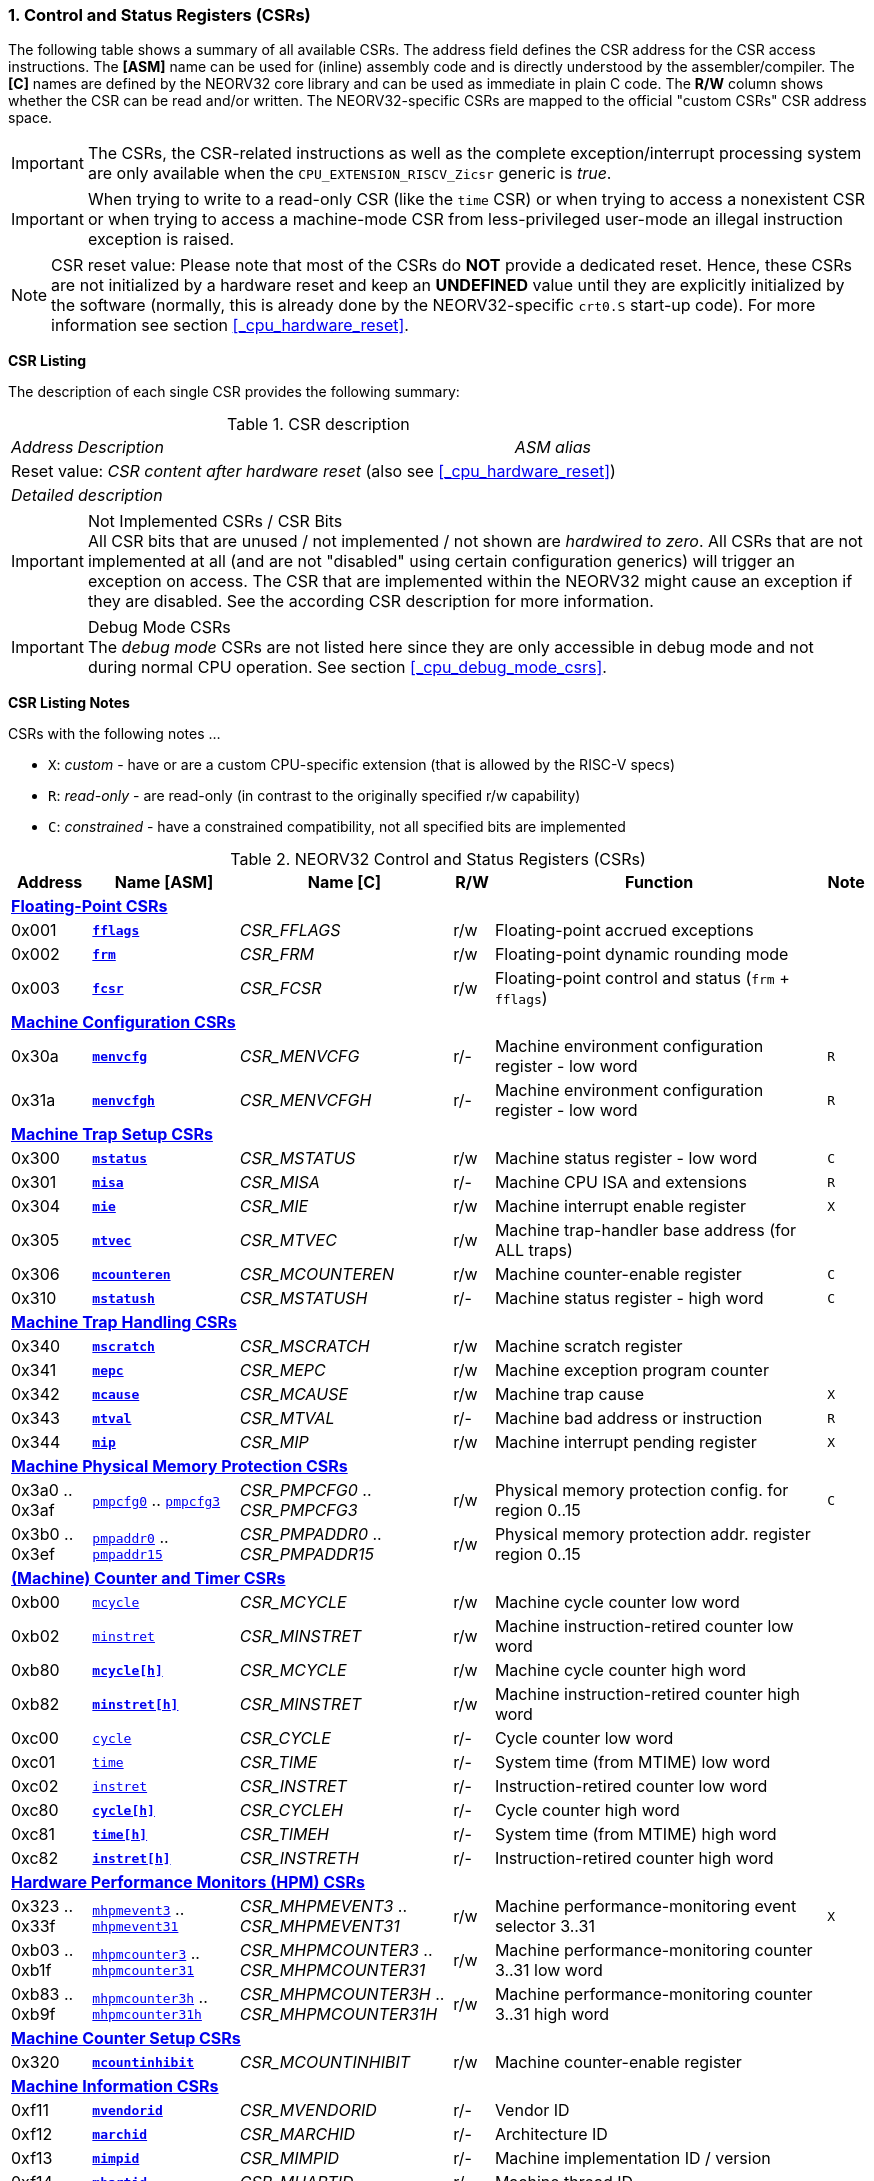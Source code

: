 <<<
:sectnums:
=== Control and Status Registers (CSRs)

The following table shows a summary of all available CSRs. The address field defines the CSR address for
the CSR access instructions. The *[ASM]* name can be used for (inline) assembly code and is directly
understood by the assembler/compiler. The *[C]* names are defined by the NEORV32 core library and can be
used as immediate in plain C code. The *R/W* column shows whether the CSR can be read and/or written.
The NEORV32-specific CSRs are mapped to the official "custom CSRs" CSR address space.

[IMPORTANT]
The CSRs, the CSR-related instructions as well as the complete exception/interrupt processing
system are only available when the `CPU_EXTENSION_RISCV_Zicsr` generic is _true_.

[IMPORTANT]
When trying to write to a read-only CSR (like the `time` CSR) or when trying to access a nonexistent
CSR or when trying to access a machine-mode CSR from less-privileged user-mode an
illegal instruction exception is raised.

[NOTE]
CSR reset value: Please note that most of the CSRs do *NOT* provide a dedicated reset. Hence,
these CSRs are not initialized by a hardware reset and keep an *UNDEFINED* value until they are
explicitly initialized by the software (normally, this is already done by the NEORV32-specific
`crt0.S` start-up code). For more information see section <<_cpu_hardware_reset>>.

**CSR Listing**

The description of each single CSR provides the following summary:

.CSR description
[cols="4,27,>7"]
[frame="topbot",grid="none"]
|=======================
| _Address_ | _Description_ | _ASM alias_
3+| Reset value: _CSR content after hardware reset_ (also see <<_cpu_hardware_reset>>)
3+| _Detailed description_
|=======================

.Not Implemented CSRs / CSR Bits
[IMPORTANT]
All CSR bits that are unused / not implemented / not shown are _hardwired to zero_. All CSRs that are not
implemented at all (and are not "disabled" using certain configuration generics) will trigger an exception on
access. The CSR that are implemented within the NEORV32 might cause an exception if they are disabled.
See the according CSR description for more information.

.Debug Mode CSRs
[IMPORTANT]
The _debug mode_ CSRs are not listed here since they are only accessible in debug mode and not during normal CPU operation.
See section <<_cpu_debug_mode_csrs>>.


<<<
// ####################################################################################################################
**CSR Listing Notes**

CSRs with the following notes ...

* `X`: _custom_ - have or are a custom CPU-specific extension (that is allowed by the RISC-V specs)
* `R`: _read-only_ - are read-only (in contrast to the originally specified r/w capability)
* `C`: _constrained_ - have a constrained compatibility, not all specified bits are implemented

.NEORV32 Control and Status Registers (CSRs)
[cols="<6,<11,<16,^3,<25,^3"]
[options="header"]
|=======================
| Address | Name [ASM] | Name [C] | R/W | Function | Note
6+^| **<<_floating_point_csrs>>**
| 0x001   | <<_fflags>>     | _CSR_FFLAGS_     | r/w | Floating-point accrued exceptions | 
| 0x002   | <<_frm>>        | _CSR_FRM_        | r/w | Floating-point dynamic rounding mode | 
| 0x003   | <<_fcsr>>       | _CSR_FCSR_       | r/w | Floating-point control and status (`frm` + `fflags`) | 
6+^| **<<_machine_configuration_csrs>>**
| 0x30a   | <<_menvcfg>>    | _CSR_MENVCFG_    | r/- | Machine environment configuration register - low word | `R`
| 0x31a   | <<_menvcfgh>>   | _CSR_MENVCFGH_   | r/- | Machine environment configuration register - low word | `R`
6+^| **<<_machine_trap_setup_csrs>>**
| 0x300   | <<_mstatus>>    | _CSR_MSTATUS_    | r/w | Machine status register - low word | `C`
| 0x301   | <<_misa>>       | _CSR_MISA_       | r/- | Machine CPU ISA and extensions | `R`
| 0x304   | <<_mie>>        | _CSR_MIE_        | r/w | Machine interrupt enable register | `X`
| 0x305   | <<_mtvec>>      | _CSR_MTVEC_      | r/w | Machine trap-handler base address (for ALL traps) | 
| 0x306   | <<_mcounteren>> | _CSR_MCOUNTEREN_ | r/w | Machine counter-enable register | `C`
| 0x310   | <<_mstatush>>   | _CSR_MSTATUSH_   | r/- | Machine status register - high word | `C`
6+^| **<<_machine_trap_handling_csrs>>**
| 0x340   | <<_mscratch>>   | _CSR_MSCRATCH_   | r/w | Machine scratch register | 
| 0x341   | <<_mepc>>       | _CSR_MEPC_       | r/w | Machine exception program counter | 
| 0x342   | <<_mcause>>     | _CSR_MCAUSE_     | r/w | Machine trap cause | `X`
| 0x343   | <<_mtval>>      | _CSR_MTVAL_      | r/- | Machine bad address or instruction | `R`
| 0x344   | <<_mip>>        | _CSR_MIP_        | r/w | Machine interrupt pending register | `X`
6+^| **<<_machine_physical_memory_protection_csrs>>**
| 0x3a0 .. 0x3af | <<_pmpcfg, `pmpcfg0`>> .. <<_pmpcfg, `pmpcfg3`>>     | _CSR_PMPCFG0_ .. _CSR_PMPCFG3_   | r/w | Physical memory protection config. for region 0..15 | `C`
| 0x3b0 .. 0x3ef | <<_pmpaddr, `pmpaddr0`>> .. <<_pmpaddr, `pmpaddr15`>> | _CSR_PMPADDR0_ .. _CSR_PMPADDR15_ | r/w | Physical memory protection addr. register region 0..15 | 
6+^| **<<_machine_counter_and_timer_csrs>>**
| 0xb00   | <<_mcycleh, `mcycle`>>      | _CSR_MCYCLE_     | r/w | Machine cycle counter low word | 
| 0xb02   | <<_minstreth, `minstret`>> | _CSR_MINSTRET_    | r/w | Machine instruction-retired counter low word | 
| 0xb80   | <<_mcycleh>>                | _CSR_MCYCLE_     | r/w | Machine cycle counter high word | 
| 0xb82   | <<_minstreth>>              | _CSR_MINSTRET_   | r/w | Machine instruction-retired counter high word |
| 0xc00   | <<_cycleh, `cycle`>>        | _CSR_CYCLE_      | r/- | Cycle counter low word | 
| 0xc01   | <<_timeh, `time`>>          | _CSR_TIME_       | r/- | System time (from MTIME) low word | 
| 0xc02   | <<_instreth, `instret`>>    | _CSR_INSTRET_    | r/- | Instruction-retired counter low word |  
| 0xc80   | <<_cycleh>>                 | _CSR_CYCLEH_     | r/- | Cycle counter high word | 
| 0xc81   | <<_timeh>>                  | _CSR_TIMEH_      | r/- | System time (from MTIME) high word | 
| 0xc82   | <<_instreth>>               | _CSR_INSTRETH_   | r/- | Instruction-retired counter high word | 
6+^| **<<_hardware_performance_monitors_hpm_csrs>>**
| 0x323 .. 0x33f | <<_mhpmevent, `mhpmevent3`>> .. <<_mhpmevent, `mhpmevent31`>>             | _CSR_MHPMEVENT3_ .. _CSR_MHPMEVENT31_       | r/w | Machine performance-monitoring event selector 3..31 | `X`
| 0xb03 .. 0xb1f | <<_mhpmcounterh, `mhpmcounter3`>> .. <<_mhpmcounterh, `mhpmcounter31`>>   | _CSR_MHPMCOUNTER3_ .. _CSR_MHPMCOUNTER31_   | r/w | Machine performance-monitoring counter 3..31 low word | 
| 0xb83 .. 0xb9f | <<_mhpmcounterh, `mhpmcounter3h`>> .. <<_mhpmcounterh, `mhpmcounter31h`>> | _CSR_MHPMCOUNTER3H_ .. _CSR_MHPMCOUNTER31H_ | r/w | Machine performance-monitoring counter 3..31 high word | 
6+^| **<<_machine_counter_setup_csrs>>**
| 0x320   | <<_mcountinhibit>> | _CSR_MCOUNTINHIBIT_ | r/w | Machine counter-enable register |
6+^| **<<_machine_information_csrs>>**
| 0xf11   | <<_mvendorid>>  | _CSR_MVENDORID_  | r/- | Vendor ID |
| 0xf12   | <<_marchid>>    | _CSR_MARCHID_    | r/- | Architecture ID |
| 0xf13   | <<_mimpid>>     | _CSR_MIMPID_     | r/- | Machine implementation ID / version |
| 0xf14   | <<_mhartid>>    | _CSR_MHARTID_    | r/- | Machine thread ID |
| 0xf15   | <<_mconfigptr>> | _CSR_MCONFIGPTR_ | r/- | Machine configuration pointer register |
6+^| **<<_neorv32_specific_csrs>>**
| 0xfc0   | <<_mxisa>>       | _CSR_MXISA_     | r/- | NEORV32-specific "extended" machine CPU ISA and extensions |
|=======================



<<<
// ####################################################################################################################
:sectnums:
==== Floating-Point CSRs

These CSRs are available if the `Zfinx` extensions is enabled (`CPU_EXTENSION_RISCV_Zfinx` is _true_).
Otherwise any access to the floating-point CSRs will raise an illegal instruction exception.


:sectnums!:
===== **`fflags`**

[cols="4,27,>7"]
[frame="topbot",grid="none"]
|=======================
| 0x001 | **Floating-point accrued exceptions** | `fflags`
3+| Reset value: _UNDEFINED_
3+| The `fflags` CSR is compatible to the RISC-V specifications. It shows the accrued ("accumulated")
exception flags in the lowest 5 bits. This CSR is only available if a floating-point CPU extension is enabled.
See the RISC-V ISA spec for more information.
|=======================


:sectnums!:
===== **`frm`**

[cols="4,27,>7"]
[frame="topbot",grid="none"]
|=======================
| 0x002 | **Floating-point dynamic rounding mode** | `frm`
3+| Reset value: _UNDEFINED_
3+| The `frm` CSR is compatible to the RISC-V specifications and is used to configure the rounding modes using
the lowest 3 bits. This CSR is only available if a floating-point CPU extension is enabled. See the RISC-V
ISA spec for more information.
|=======================


:sectnums!:
===== **`fcsr`**

[cols="4,27,>7"]
[frame="topbot",grid="none"]
|=======================
| 0x003 | **Floating-point control and status register** | `fcsr`
3+| Reset value: _UNDEFINED_
3+| The `fcsr` CSR is compatible to the RISC-V specifications. It provides combined read/write access to the
`fflags` and `frm` CSRs. This CSR is only available if a floating-point CPU extension is enabled. See the
RISC-V ISA spec for more information.
|=======================


<<<
// ####################################################################################################################
:sectnums:
==== Machine Configuration CSRs

:sectnums!:
===== **`menvcfg`**

[cols="4,27,>7"]
[frame="topbot",grid="none"]
|=======================
| 0x30a | **Machine environment configuration register** | `menvcfg`
3+| Reset value: _0x00000000_
3+| The features of this CSR are not implemented yet. The register is read-only. NOTE: This register
only exists if the `U` ISA extensions is enabled.
|=======================


:sectnums!:
===== **`menvcfgh`**

[cols="4,27,>7"]
[frame="topbot",grid="none"]
|=======================
| 0x31a | **Machine environment configuration register - high word** | `menvcfgh`
3+| Reset value: _0x00000000_
3+| The features of this CSR are not implemented yet. The register is read-only. NOTE: This register
only exists if the `U` ISA extensions is enabled.
|=======================


<<<
// ####################################################################################################################
:sectnums:
==== Machine Trap Setup CSRs

:sectnums!:
===== **`mstatus`**

[cols="4,27,>7"]
[frame="topbot",grid="none"]
|=======================
| 0x300 | **Machine status register** | `mstatus`
3+| Reset value: _0x00000000_
3+| The `mstatus` CSR is compatible to the RISC-V specifications. It shows the CPU's current execution state.
The following bits are implemented (all remaining bits are always zero and are read-only).
|=======================

.Machine status register
[cols="^1,<3,^1,<5"]
[options="header",grid="rows"]
|=======================
| Bit   | Name [C] | R/W | Function
| 21    | _CSR_MSTATUS_TW_   | r/w | **TW**: Disallows execution of `wfi` instruction in user mode when set; hardwired to zero if user-mode not implemented
| 12:11 | _CSR_MSTATUS_MPP_H_ : _CSR_MSTATUS_MPP_L_ | r/w | **MPP*: Previous machine privilege level, 11 = machine (M) level, 00 = user (U) level
| 7     | _CSR_MSTATUS_MPIE_ | r/w | **MPIE**: Previous machine global interrupt enable flag state
| 3     | _CSR_MSTATUS_MIE_  | r/w | **MIE**: Machine global interrupt enable flag
|=======================

When entering an exception/interrupt, the `MIE` flag is copied to `MPIE` and cleared afterwards. When leaving
the exception/interrupt (via the `mret` instruction), `MPIE` is copied back to `MIE`.


:sectnums!:
===== **`misa`**

[cols="4,27,>7"]
[frame="topbot",grid="none"]
|=======================
| 0x301 | **ISA and extensions** | `misa`
3+| Reset value: _defined_
3+| The `misa` CSR gives information about the actual CPU features. The lowest 26 bits show the implemented
CPU extensions. The following bits are implemented (all remaining bits are always zero and are read-only).
|=======================

[IMPORTANT]
The `misa` CSR is not fully RISC-V-compatible as it is read-only. Hence, implemented CPU
extensions cannot be switch on/off during runtime. For compatibility reasons any write access to this
CSR is simply ignored and will _NOT_ cause an illegal instruction exception.

.Machine ISA and extension register
[cols="^1,<3,^1,<5"]
[options="header",grid="rows"]
|=======================
| Bit   | Name [C] | R/W | Function
| 31:30 | _CSR_MISA_MXL_HI_EXT_ : _CSR_MISA_MXL_LO_EXT_ | r/- | **MXL**: 32-bit architecture indicator (always _01_)
| 23    | _CSR_MISA_X_EXT_ | r/- | **X**: extension bit is always set to indicate custom non-standard extensions
| 20    | _CSR_MISA_U_EXT_ | r/- | **U**: CPU extension (user mode) available, set when _CPU_EXTENSION_RISCV_U_ enabled
| 12    | _CSR_MISA_M_EXT_ | r/- | **M**: CPU extension (mul/div) available, set when _CPU_EXTENSION_RISCV_M_ enabled
| 8     | _CSR_MISA_I_EXT_ | r/- | **I**: CPU base ISA, cleared when _CPU_EXTENSION_RISCV_E_ enabled
| 4     | _CSR_MISA_E_EXT_ | r/- | **E**: CPU extension (embedded) available, set when _CPU_EXTENSION_RISCV_E_ enabled
| 2     | _CSR_MISA_C_EXT_ | r/- | **C**: CPU extension (compressed instruction) available, set when _CPU_EXTENSION_RISCV_C_ enabled
| 0     | _CSR_MISA_A_EXT_ | r/- | **A**: CPU extension (atomic memory access) available, set when _CPU_EXTENSION_RISCV_A_ enabled
|=======================

[TIP]
Machine-mode software can discover available `Z*` _sub-extensions_ (like `Zicsr` or `Zfinx`) by checking the NEORV32-specific
<<_mxisa>> CSR.


:sectnums!:
===== **`mie`**

[cols="4,27,>7"]
[frame="topbot",grid="none"]
|=======================
| 0x304 | **Machine interrupt-enable register** | `mie`
3+| Reset value: _UNDEFINED_
3+| The `mie` CSR is compatible to the RISC-V specifications and features custom extensions for the fast
interrupt channels. It is used to enabled specific interrupts sources. Please note that interrupts also have to be
globally enabled via the `CSR_MSTATUS_MIE` flag of the `mstatus` CSR. The following bits are implemented
(all remaining bits are always zero and are read-only):
|=======================

.Machine ISA and extension register
[cols="^1,<3,^1,<5"]
[options="header",grid="rows"]
|=======================
| Bit   | Name [C] | R/W | Function
| 31:16 | _CSR_MIE_FIRQ15E_ : _CSR_MIE_FIRQ0E_ | r/w | Fast interrupt channel 15..0 enable
| 11    | _CSR_MIE_MEIE_ | r/w | **MEIE**: Machine _external_ interrupt enable
| 7     | _CSR_MIE_MTIE_ | r/w | **MTIE**: Machine _timer_ interrupt enable (from _MTIME_)
| 3     | _CSR_MIE_MSIE_ | r/w | **MSIE**: Machine _software_ interrupt enable
|=======================


:sectnums!:
===== **`mtvec`**

[cols="4,27,>7"]
[frame="topbot",grid="none"]
|=======================
| 0x305 | **Machine trap-handler base address** | `mtvec`
3+| Reset value: _UNDEFINED_
3+| The `mtvec` CSR is compatible to the RISC-V specifications. It stores the base address for ALL machine
traps. Thus, it defines the main entry point for exception/interrupt handling regardless of the actual trap
source. The lowest two bits of this register are always zero and cannot be modified (= address mode only).
|=======================

.Machine trap-handler base address
[cols="^1,^1,<8"]
[options="header",grid="rows"]
|=======================
| Bit  | R/W | Function
| 31:2 | r/w | **BASE**: 4-byte aligned base address of trap base handler
| 1:0  | r/- | **MODE**: Always zero; BASE defined entry for _all_ traps
|=======================


:sectnums!:
===== **`mcounteren`**

[cols="4,27,>7"]
[frame="topbot",grid="none"]
|=======================
| 0x306 | **Machine counter enable** | `mcounteren`
3+| Reset value: _UNDEFINED_
3+| The `mcounteren` CSR is compatible to the RISC-V specifications. The bits of this CSR define which
counter/timer CSR can be accessed (read) from code running in a less-privileged modes. For example,
if user-level code tries to read from a counter/timer CSR without enabled access, an illegal instruction
exception is raised. NOTE: If the `U` ISA extension is not enabled this CSR does not exist.
|=======================

.Machine counter enable register
[cols="^1,<3,^1,<5"]
[options="header",grid="rows"]
|=======================
| Bit   | Name [C] | R/W | Function
| 31:3  | `0`                 | r/- | Always zero: user-level code is **not** allowed to read HPM counters
| 2     | _CSR_MCOUNTEREN_IR_ | r/w | **IR**: User-level code is allowed to read `cycle[h]` CSRs when set
| 1     | _CSR_MCOUNTEREN_TM_ | r/w | **TM**: User-level code is allowed to read `time[h]` CSRs when set
| 0     | _CSR_MCOUNTEREN_CY_ | r/w | **CY**: User-level code is allowed to read `instret[h]` CSRs when set
|=======================

.HPM Access
[NOTE]
Bits 3 to 31 are used to control user-level access to the <<_hardware_performance_monitors_hpm_csrs>>. In the NEORV32
CPU these bits are hardwired to zero. Hence, user-level software cannot access the HPMs. Accordingly, the
`pmcounter*[h]` CSRs are **not** implemented and any access will raise an illegal instruction exception.


:sectnums!:
===== **`mstatush`**

[cols="4,27,>7"]
[frame="topbot",grid="none"]
|=======================
| 0x310 | **Machine status register - high word** | `mstatush`
3+| Reset value: _0x00000000_
3+| The `mstatush` CSR is compatible to the RISC-V specifications. In combination with <<_mstatus>> it shows additional
execution state information. The NEORV32 `mstatush` CSR is read-only and all bits are hardwired to zero.
|=======================



<<<
// ####################################################################################################################
:sectnums:
==== Machine Trap Handling CSRs

:sectnums!:
===== **`mscratch`**

[cols="4,27,>7"]
[frame="topbot",grid="none"]
|=======================
| 0x340 | **Scratch register for machine trap handlers** | `mscratch`
3+| Reset value: _UNDEFINED_
3+| The `mscratch` CSR is compatible to the RISC-V specifications. It is a general purpose scratch register that
can be used by the exception/interrupt handler. The content pf this register after reset is undefined.
|=======================

:sectnums!:
===== **`mepc`**

[cols="4,27,>7"]
[frame="topbot",grid="none"]
|=======================
| 0x341 | **Machine exception program counter** | `mepc`
3+| Reset value: _UNDEFINED_
3+| The `mepc` CSR is compatible to the RISC-V specifications. For exceptions (like an illegal instruction) this
register provides the address of the exception-causing instruction. For Interrupt (like a machine timer
interrupt) this register provides the address of the next not-yet-executed instruction.
|=======================

:sectnums!:
===== **`mcause`**

[cols="4,27,>7"]
[frame="topbot",grid="none"]
|=======================
| 0x342 | **Machine trap cause** | `mcause`
3+| Reset value: _UNDEFINED_
3+| The `mcause` CSR is compatible to the RISC-V specifications. It show the cause ID for a taken exception.
|=======================

.Machine trap cause register
[cols="^1,^1,<8"]
[options="header",grid="rows"]
|=======================
| Bit  | R/W | Function
| 31   | r/w | **Interrupt**: `1` if the trap is caused by an interrupt (`0` if the trap is caused by an exception)
| 30:5 | r/- | _Reserved_, read as zero
| 4:0  | r/w | **Trap ID**: see <<_neorv32_trap_listing>>
|=======================

:sectnums!:
===== **`mtval`**

[cols="4,27,>7"]
[frame="topbot",grid="none"]
|=======================
| 0x343 | **Machine bad address or instruction** | `mtval`
3+| Reset value: _UNDEFINED_
3+| The `mtval` CSR is compatible to the RISC-V specifications. When a trap is triggered, the CSR shows either
the faulting address (for misaligned/faulting load/stores/fetch) or the faulting instruction itself (for illegal
instructions). For interrupts the CSR is set to zero.
|=======================

.Machine bad address or instruction register
[cols="^5,^5"]
[options="header",grid="rows"]
|=======================
| Trap cause | `mtval` content
| misaligned instruction fetch address or instruction fetch access fault | address of faulting instruction fetch
| breakpoint | program counter (= address) of faulting instruction itself
| misaligned load address, load access fault, misaligned store address or store access fault | program counter (= address) of faulting instruction itself
| illegal instruction | actual instruction word of faulting instruction
| anything else including interrupts | _0x00000000_ (always zero)
|=======================

[IMPORTAN]
The NEORV32 `mtval` CSR is read-only. However, a write access will _NOT_ raise an illegal instruction exception.

:sectnums!:
===== **`mip`**

[cols="4,27,>7"]
[frame="topbot",grid="none"]
|=======================
| 0x344 | **Machine interrupt Pending** | `mip`
3+| Reset value: _0x00000000_
3+| The `mip` CSR is compatible to the RISC-V specifications and also provides custom extensions. It shows currently _pending_ interrupts.
The bits for the standard RISC-V interrupts are read-only. Hence, these interrupts cannot be cleared using the `mip` register and must
be cleared/acknowledged within the according interrupt-generating device.
The upper 16 bits represent the status of the CPU's fast interrupt request lines (FIRQ). Once triggered, these bit have to be cleared manually by
writing zero to the according `mip` bits (in the interrupt handler routine) to clear the current interrupt request.
|=======================

.Machine interrupt pending register
[cols="^1,<3,^1,<5"]
[options="header",grid="rows"]
|=======================
| Bit | Name [C] | R/W | Function
| 31:16 | _CSR_MIP_FIRQ15P_ : _CSR_MIP_FIRQ0P_ | r/c | **FIRQxP**: Fast interrupt channel 15..0 pending; cleared request by writing 1
| 11    | _CSR_MIP_MEIP_                       | r/- | **MEIP**: Machine _external_ interrupt pending; _cleared by user-defined mechanism_
| 7     | _CSR_MIP_MTIP_                       | r/- | **MTIP**: Machine _timer_ interrupt pending; cleared by incrementing MTIME's time compare register
| 3     | _CSR_MIP_MSIP_                       | r/- | **MSIP**: Machine _software_ interrupt pending; _cleared by user-defined mechanism_
|=======================

.FIRQ Channel Mapping
[TIP]
See section <<_neorv32_specific_fast_interrupt_requests>> for the mapping of the FIRQ channels and the according
interrupt-triggering processor module.


<<<
// ####################################################################################################################
:sectnums:
==== Machine Physical Memory Protection CSRs

The available physical memory protection logic is configured via the <<_pmp_num_regions>> and
<<_pmp_min_granularity>> top entity generics. <<_pmp_num_regions>> defines the number of implemented
protection regions and thus, the implementation of the available _PMP entries_. Each PMP entry consists of an
8-bit `pmpcfg` CSR entry and a complete `pmpaddr*` CSR.
See section <<_pmp_physical_memory_protection>> for more information.

[NOTE]
If trying to access an PMP-related CSR beyond <<_pmp_num_regions>> **no illegal instruction
exception** is triggered. The according CSRs are read-only (writes are ignored) and always return zero.
However, any access beyond `pmpcfg3` or `pmpaddr15`, which are the last physically implemented registers if
<<_pmp_num_regions>> == 16, will raise an illegal instruction exception as these CSRs are not implemented at all.


:sectnums!:
===== **`pmpcfg`**

[cols="4,27,>7"]
[frame="topbot",grid="none"]
|=======================
| 0x3a0 - 0x3a3| **Physical memory protection configuration registers** | `pmpcfg0` - `pmpcfg3`
3+| Reset value: _0x00000000_
3+| The `pmpcfg*` CSRs are compatible to the RISC-V specifications. They are used to configure the protected
regions, where each `pmpcfg*` CSR provides configuration bits for four regions (8-bit per region).
The actual number of available `pmpcfg` CSRs and CSR entries is defined by the <<_pmp_num_regions>> generic.
|=======================

.Physical memory protection configuration register layout (1 entry out of 4)
[cols="^1,^3,^1,<11"]
[options="header",grid="rows"]
|=======================
| Bit | Name [C] | R/W | Function
| 7   | _PMPCFG_L_     | r/w | **L**: Lock bit, prevents further write accesses, also enforces access rights in machine-mode, can only be cleared by CPU reset
| 6:5 | -              | r/- | reserved, read as zero
| 4   | _PMPCFG_A_MSB_ | r/- .2+<| **A**: Mode configuration; only **OFF** (`00`) and **TOR** (`01`) modes are supported, any other value will map back to OFF/TOR
as the MSB is hardwired to zero
| 3   | _PMPCFG_A_LSB_ | r/w 
| 2   | _PMPCFG_X_     | r/w | **X**: Execute permission
| 1   | _PMPCFG_W_     | r/w | **W**: Write permission
| 0   | _PMPCFG_R_     | r/w | **R**: Read permission
|=======================

[WARNING]
Setting the lock bit `L` **only locks the according PMP entry** and not the PMP entries below!


:sectnums!:
===== **`pmpaddr`**

[cols="4,27,>7"]
[frame="topbot",grid="none"]
|=======================
| 0x3b0 - 0x3bf| **Physical memory protection address registers** | `pmpaddr0` - `pmpaddr15`
3+| Reset value: _UNDEFINED_
3+| The `pmpaddr*` CSRs are compatible to the RISC-V specifications. They are used to configure bits 33:2 of the PMP region's
physical memory address. The actual number of available `pmpaddr` CSRs is defined by the <<_pmp_num_regions>> generic.
|=======================

.Physical memory protection address register layout
[cols="^6,^3,<7"]
[options="header",grid="rows"]
|=======================
| Bit                                | R/W | Function
| 31:30                              | r/- | Hardwired to zero
| 29 : _log2(PMP_MIN_GRANULARITY)-2_ | r/w | Bits 31 downto _log2(PMP_MIN_GRANULARITY)_ of the region's address
| _log2(PMP_MIN_GRANULARITY)-2_ : 0  | r/- | Hardwired to zero
|=======================

[NOTE]
When configuring the PMP make sure to set `pmpaddr*` before activating the according region via
`pmpcfg*`. When changing the PMP configuration, deactivate the according region via `pmpcfg*`
before modifying `pmpaddr*`.


<<<
// ####################################################################################################################
:sectnums:
==== (Machine) Counter and Timer CSRs

The (machine) counters and timers are implemented when the `Zicntr` ISA extensions is enabled (default)
via the <<_cpu_extension_riscv_zicntr>> generic.

[NOTE]
The <<_cpu_cnt_width>> generic defines the total size of the CPU's <<_cycleh>> and <<_instreth>>
/ <<_mcycleh>> and <<_minstreth>>
counter CSRs (low and high words combined); the time CSRs are not affected by this generic. Note that any
configuration with <<_cpu_cnt_width>> less than 64 is not RISC-V compliant.

.Effective CPU counter width (`[m]cycle` & `[m]instret`)
[IMPORTANT]
If _CPU_CNT_WIDTH_ is less than 64 (the default value) and greater than or equal 32, the according
MSBs of `[m]cycleh` and `[m]instreth` are read-only and always read as zero. This configuration
will also set the _CSR_MXISA_ZXSCNT_ flag ("small counters") in the <<_mxisa>> CSR. +
 +
If _CPU_CNT_WIDTH_ is less than 32 and greater than 0, the `[m]cycleh` and `[m]instreth` CSRs are hardwired to zero
and any write access to them is ignored. Furthermore, the according MSBs of `[m]cycle` and `[m]instret` are read-only
and always read as zero. This configuration will also set the _CSR_MXISA_ZXSCNT_ flag ("small counters") in
the <<_mxisa>> CSR. +
 +
If _CPU_CNT_WIDTH_ is 0, the <<_cycleh>> and <<_instreth>> / <<_mcycleh>> and <<_minstreth>> CSRs are hardwired to zero
and any write access to them is ignored.

.Counter Increment During Debugging
[NOTE]
The `[m]cycle[h]` and `[m]instret[h]` counters do not increment when the CPU is in debug mode.
See section <<_cpu_debug_mode>> for more information.


:sectnums!:
===== **`cycle[h]`**

[cols="4,27,>7"]
[frame="topbot",grid="none"]
|=======================
| 0xc00 | **Cycle counter - low word** | `cycle`
| 0xc80 | **Cycle counter - high word** | `cycleh`
3+| Reset value: _UNDEFINED_
3+| The `cycle[h]` CSR is compatible to the RISC-V specifications. It shows the lower/upper 32-bit of the 64-bit cycle
counter. The `cycle[h]` CSR is a read-only shadowed copy of the `mcycle[h]` CSR.
|=======================


:sectnums!:
===== **`time[h]`**

[cols="4,27,>7"]
[frame="topbot",grid="none"]
|=======================
| 0xc01 | **System time - low word** | `time`
| 0xc81 | **System time - high word** | `timeh`
3+| Reset value: _UNDEFINED_
3+| The `time[h]` CSR is compatible to the RISC-V specifications. It shows the lower/upper 32-bit of the 64-bit system
time. The system time is either generated by the processor-internal _MTIME_ system timer unit (if _IO_MTIME_EN_ = _true_) or can be provided by an
external timer unit via the processor's `mtime_i` signal (if _IO_MTIME_EN_ = _false_).
CSR is read-only. Change the system time via the _MTIME_ unit.
|=======================


:sectnums!:
===== **`instret[h]`**

[cols="4,27,>7"]
[frame="topbot",grid="none"]
|=======================
| 0xc02 | **Instructions-retired counter - low word** | `instret`
| 0xc82 | **Instructions-retired counter - high word** | `instreth`
3+| Reset value: _UNDEFINED_
3+| The `instret[h]` CSR is compatible to the RISC-V specifications. It shows the lower/upper 32-bit of the 64-bit retired
instructions counter. The `instret[h]` CSR is a read-only shadowed copy of the `minstret[h]` CSR.
|=======================


:sectnums!:
===== **`mcycle[h]`**

[cols="4,27,>7"]
[frame="topbot",grid="none"]
|=======================
| 0xb00 | **Machine cycle counter - low word** | `mcycle`
| 0xb80 | **Machine cycle counter - high word** | `mcycleh`
3+| Reset value: _UNDEFINED_
3+| The `mcycle[h]` CSR is compatible to the RISC-V specifications. It shows the lower/upper 32-bit of the 64-bit cycle
counter. The `mcycle[h]` CSR can also be written when in machine mode and is mirrored to the `cycle[h]` CSR.
|=======================


:sectnums!:
===== **`minstret[h]`**

[cols="4,27,>7"]
[frame="topbot",grid="none"]
|=======================
| 0xb02 | **Machine instructions-retired counter - low word** | `minstret`
| 0xb82 | **Machine instructions-retired counter - high word** | `minstreth`
3+| Reset value: _UNDEFINED_
3+| The `minstret[h]` CSR is compatible to the RISC-V specifications. It shows the lower/upper 32-bit of the 64-bit retired
instructions counter. The `minstret[h]` CSR also be written when in machine mode and is mirrored to the `instret[h]` CSR.
|=======================



<<<
// ####################################################################################################################
:sectnums:
==== Hardware Performance Monitors (HPM) CSRs

The hardware performance monitor CSRs are implemented when the `Zihpm` ISA extension is enabled via the
<<_cpu_extension_riscv_zihpm>> generic.

The actually implemented hardware performance logic is configured via the <<_hpm_num_cnts>> top entity generic,
which defines the number of implemented performance monitors. Note that always all 28 HPM counter and configuration registers
(`mhpmcounter*[h]` and `mhpmevent*`) are implemented, but only the actually configured ones are real registers and
not hardwired to zero.

[TIP]
If trying to access an HPM-related CSR beyond <<_hpm_num_cnts>> **no illegal instruction exception is
triggered**. The according CSRs are read-only (writes are ignored) and always return zero.

[NOTE]
The HPM system only allows machine-mode access. Hence, `hpmcounter*[h]` CSR are not implemented
and any access (even) from machine mode will raise an exception. Furthermore, the according bits of <<_mcounteren>>
used to configure user-mode access to `hpmcounter*[h]` are hard-wired to zero.

The total counter width of the HPMs can be configured before synthesis via the <<_hpm_cnt_width>> generic (0..64-bit).

[NOTE]
The total LSB-aligned HPM counter size (low word CSR + high word CSR) is defined via the
<<_hpm_num_cnts>> generic (0..64-bit). If <<_hpm_num_cnts>> is less than 64, all unused MSB-aligned
bits are hardwired to zero.


.Counter Increment During Debugging
[NOTE]
All HPM counters do not increment when the CPU is in debug mode.
See section <<_cpu_debug_mode>> for more information.


:sectnums!:
===== **`mhpmevent`**

[cols="4,27,>7"]
[frame="topbot",grid="none"]
|=======================
| 0x232 -0x33f | **Machine hardware performance monitor event selector** | `mhpmevent3` - `mhpmevent31`
3+| Reset value: _UNDEFINED_
3+| The `mhpmevent*` CSRs are compatible to the RISC-V specifications. The configuration of these CSR define
the architectural events that cause the according `mhpmcounter*[h]` counters to increment. All available events are
listed in the table below. If more than one event is selected, the according counter will increment if any of
the enabled events is observed (logical OR). Note that the counter will only increment by 1 step per clock
cycle even if more than one event is observed. If the CPU is in sleep or debug mode, no HPM counter will increment
at all.
|=======================

.HPM event selector
[cols="^1,<3,^1,<5"]
[options="header",grid="rows"]
|=======================
| Bit | Name [C]               | R/W | Event
| 0   | _HPMCNT_EVENT_CY_      | r/w | active clock cycle (not in sleep)
| 1   | -                      | r/- | _not implemented, always read as zero_
| 2   | _HPMCNT_EVENT_IR_      | r/w | retired instruction (compressed or uncompressed)
| 3   | _HPMCNT_EVENT_CIR_     | r/w | retired compressed instruction
| 4   | _HPMCNT_EVENT_WAIT_IF_ | r/w | instruction fetch memory wait cycle (if more than 1 cycle memory latency)
| 5   | _HPMCNT_EVENT_WAIT_II_ | r/w | instruction issue pipeline wait cycle (if more than 1 cycle latency), caused by pipelines flushes (like taken branches)
| 6   | _HPMCNT_EVENT_WAIT_MC_ | r/w | multi-cycle ALU operation wait cycle
| 7   | _HPMCNT_EVENT_LOAD_    | r/w | memory data load operation
| 8   | _HPMCNT_EVENT_STORE_   | r/w | memory data store operation
| 9   | _HPMCNT_EVENT_WAIT_LS_ | r/w | load/store memory wait cycle (if more than 1 cycle memory latency)
| 10  | _HPMCNT_EVENT_JUMP_    | r/w | unconditional jump
| 11  | _HPMCNT_EVENT_BRANCH_  | r/w | conditional branch (taken or not taken)
| 12  | _HPMCNT_EVENT_TBRANCH_ | r/w | taken conditional branch
| 13  | _HPMCNT_EVENT_TRAP_    | r/w | entered trap (synchronous exception or interrupt)
| 14  | _HPMCNT_EVENT_ILLEGAL_ | r/w | illegal instruction exception
|=======================


:sectnums!:
===== **`mhpmcounter[h]`**

[cols="4,27,>7"]
[frame="topbot",grid="none"]
|=======================
| 0xb03 - 0xb1f | **Machine hardware performance monitor - counter low** | `mhpmcounter3` - `mhpmcounter31`
| 0xb83 - 0xb9f | **Machine hardware performance monitor - counter high** | `mhpmcounter3h` - `mhpmcounter31h`
3+| Reset value: _UNDEFINED_
3+| The `mhpmcounter*[h]` CSRs are compatible to the RISC-V specifications. These CSRs provide the lower/upper 32-
bit of arbitrary event counters. The event(s) that trigger an increment of theses counters are selected via the according
`mhpmevent*` CSRs bits.
|=======================


<<<
// ####################################################################################################################
:sectnums:
==== Machine Counter Setup CSRs

:sectnums!:
===== **`mcountinhibit`**

[cols="4,27,>7"]
[frame="topbot",grid="none"]
|=======================
| 0x320 | **Machine counter-inhibit register** | `mcountinhibit`
3+| Reset value: _UNDEFINED_
3+| The `mcountinhibit` CSR is compatible to the RISC-V specifications. The bits in this register define which
counter/timer CSR are allowed to perform an automatic increment. Automatic update is enabled if the
according bit in `mcountinhibit` is cleared. The following bits are implemented (all remaining bits are
always zero and are read-only).
|=======================

.Machine counter-inhibit register
[cols="^1,<3,^1,<5"]
[options="header",grid="rows"]
|=======================
| Bit  | Name [C] | R/W | Event
| 0    | _CSR_MCOUNTINHIBIT_IR_ | r/w | **IR**: The `[m]instret[h]` CSRs will auto-increment with each committed instruction when set
| 2    | _CSR_MCOUNTINHIBIT_CY_ | r/w | **CY**: The `[m]cycle[h]` CSRs will auto-increment with each clock cycle (if CPU is not in sleep state) when set
| 3:31 | _CSR_MCOUNTINHIBIT_HPM3_ : _CSR_MCOUNTINHIBIT_HPM31_ | r/w | **HPMx**: The `mhpmcount*[h]` CSRs will auto-increment according to the configured `mhpmevent*` selector
|=======================


<<<
// ####################################################################################################################
:sectnums:
==== Machine Information CSRs

[NOTE]
All machine information registers can only be accessed in machine mode and are read-only.

:sectnums!:
===== **`mvendorid`**

[cols="4,27,>7"]
[frame="topbot",grid="none"]
|=======================
| 0xf11 | **Machine vendor ID** | `mvendorid`
3+| Reset value: _0x00000000_
3+| The `mvendorid` CSR is compatible to the RISC-V specifications. It is read-only and always reads zero.
|=======================


:sectnums!:
===== **`marchid`**

[cols="4,27,>7"]
[frame="topbot",grid="none"]
|=======================
| 0xf12 | **Machine architecture ID** | `marchid`
3+| Reset value: _0x00000013_
3+| The `marchid` CSR is compatible to the RISC-V specifications. It is read-only and shows the NEORV32
official _RISC-V open-source architecture ID_ (decimal: 19, 32-bit hexadecimal: 0x00000013).
|=======================


:sectnums!:
===== **`mimpid`**

[cols="4,27,>7"]
[frame="topbot",grid="none"]
|=======================
| 0xf13 | **Machine implementation ID** | `mimpid`
3+| Reset value: _defined_
3+| The `mimpid` CSR is compatible to the RISC-V specifications. It is read-only and shows the version of the
NEORV32 as BCD-coded number (example: `mimpid` = _0x01020312_ → 01.02.03.12 → version 1.2.3.12).
|=======================


:sectnums!:
===== **`mhartid`**

[cols="4,27,>7"]
[frame="topbot",grid="none"]
|=======================
| 0xf14 | **Machine hardware thread ID** | `mhartid`
3+| Reset value: _defined_
3+| The `mhartid` CSR is compatible to the RISC-V specifications. It is read-only and shows the core's hart ID,
which is assigned via the CPU's _HW_THREAD_ID_ generic.
|=======================


:sectnums!:
===== **`mconfigptr`**

[cols="4,27,>7"]
[frame="topbot",grid="none"]
|=======================
| 0xf15 | **Machine configuration pointer register** | `mconfigptr`
3+| Reset value: _0x00000000_
3+| This register holds a physical address (if not zero) that points to the base address of an architecture configuration structure.
Software can traverse this data structure to discover information about the harts, the platform, and their configuration.
**NOTE: Not assigned yet.**
|=======================


<<<
// ####################################################################################################################
:sectnums:
==== NEORV32-Specific CSRs

[NOTE]
All NEORV32-specific CSRs are mapped to addresses that are explicitly reserved for custom **Machine-Mode, read-only** CSRs
(assured by the RISC-V privileged specifications). Hence, these CSRs can only be accessed when in machine-mode. Any access
outside of machine-mode will raise an illegal instruction exception.

:sectnums!:
===== **`mxisa`**

[cols="4,27,>7"]
[frame="topbot",grid="none"]
|=======================
| 0x7c0 | **Machine EXTENDED ISA and Extensions register** | `mxisa`
3+| Reset value: _defined_
3+| NEORV32-specific read-only CSR that helps machine-mode software to discover `Z*` sub-extensions and CPU options.
|=======================


.Machine _EXTENDED_ ISA and Extensions register bits
[cols="^1,<3,^1,<5"]
[options="header",grid="rows"]
|=======================
| Bit   | Name [C] | R/W | Function
| 31    | _CSR_MXISA_FASTSHIFT_ | r/- | fast shifts available when set (via top's <<_fast_shift_en>> generic)
| 30    | _CSR_MXISA_FASTMUL_   | r/- | fast multiplication available when set (via top's <<_fast_mul_en>> generic)
| 31:11 | -                     | r/- | _reserved_, read as zero
| 10    | _CSR_MXISA_DEBUGMODE_ | r/- | RISC-V CPU `debug_mode` available when set (via top's <<_on_chip_debugger_en>> generic)
|  9    | _CSR_MXISA_ZIHPM_     | r/- | `Zihpm` (hardware performance monitors) extension available when set (via top's <<_cpu_extension_riscv_zihpm>> generic)
|  8    | _CSR_MXISA_PMP_       | r/- | PMP` (physical memory protection) extension available when set (via top's <<_pmp_num_regions>> generic)
|  7    | _CSR_MXISA_ZICNTR_    | r/- | `Zicntr` extension (`I` sub-extension) available when set - `[m]cycle`, `[m]instret` and `[m]time` CSRs available when set (via top's <<_cpu_extension_riscv_zicntr>> generic)
|  6    | _CSR_MXISA_ZXSCNT_    | r/- | Custom extension - _Small_ CPU counters: `[m]cycle` & `[m]instret` CSRs have less than 64-bit when set (via top's <<_cpu_cnt_width>> generic)
|  5    | _CSR_MXISA_ZFINX_     | r/- | `Zfinx` extension (`F` sub-/alternative-extension: FPU using `x` registers) available when set (via top's <<_cpu_extension_riscv_zfinx>> generic)
|  4    | -                     | r/- | _reserved_, read as zero
|  3    | _CSR_MXISA_ZXCFU_     | r/- | `Zxcfu` extension (custom functions unit for custom RISC-V instructions) available when set (via top's <<_cpu_extension_riscv_zxcfu>> generic)
|  2    | _CSR_MXISA_ZMMUL_     | r/- | `Zmmul` extension (`M` sub-extension) available when set (via top's <<_cpu_extension_riscv_zmmul>> generic)
|  1    | _CSR_MXISA_ZIFENCEI_  | r/- | `Zifencei` extension (`I` sub-extension) available when set (via top's <<_cpu_extension_riscv_zifencei>> generic)
|  0    | _CSR_MXISA_ZICSR_     | r/- | `Zicsr` extension (`I` sub-extension) available when set (via top's <<_cpu_extension_riscv_zicsr>> generic)
|=======================
